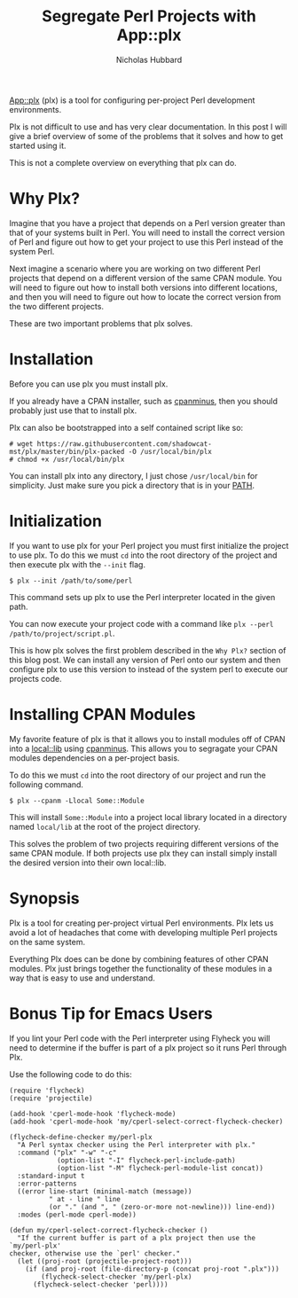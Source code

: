 # -*- mode:org;mode:auto-fill;fill-column:80 -*-
#+title: Segregate Perl Projects with App::plx
#+author: Nicholas Hubbard

[[https://metacpan.org/pod/App::plx][App::plx]] (plx) is a tool for configuring per-project Perl development
environments.

Plx is not difficult to use and has very clear documentation. In this post
I will give a brief overview of some of the problems that it solves and how to
get started using it.

This is not a complete overview on everything that plx can do.

* Why Plx?

Imagine that you have a project that depends on a Perl version greater than that
of your systems built in Perl. You will need to install the correct version of
Perl and figure out how to get your project to use this Perl instead of the
system Perl.

Next imagine a scenario where you are working on two different Perl projects
that depend on a different version of the same CPAN module. You will need to
figure out how to install both versions into different locations, and then you
will need to figure out how to locate the correct version from the two different
projects.

These are two important problems that plx solves.

* Installation

Before you can use plx you must install plx.

If you already have a CPAN installer, such as [[https://metacpan.org/pod/App::cpanminus][cpanminus]], then you should
probably just use that to install plx.

Plx can also be bootstrapped into a self contained script like so:

#+BEGIN_SRC
# wget https://raw.githubusercontent.com/shadowcat-mst/plx/master/bin/plx-packed -O /usr/local/bin/plx
# chmod +x /usr/local/bin/plx
#+END_SRC

You can install plx into any directory, I just chose =/usr/local/bin= for
simplicity. Just make sure you pick a directory that is in your [[https://en.wikipedia.org/wiki/PATH_(variable)][PATH]].

* Initialization

If you want to use plx for your Perl project you must first initialize the
project to use plx. To do this we must =cd= into the root directory of the
project and then execute plx with the =--init= flag.

#+BEGIN_SRC
$ plx --init /path/to/some/perl
#+END_SRC

This command sets up plx to use the Perl interpreter located in the given path.

You can now execute your project code with a command like =plx --perl
/path/to/project/script.pl=.

This is how plx solves the first problem described in the =Why Plx?= section of
this blog post. We can install any version of Perl onto our system and then
configure plx to use this version to instead of the system perl to execute our
projects code.

* Installing CPAN Modules

My favorite feature of plx is that it allows you to install modules off of CPAN
into a [[https://metacpan.org/pod/local::lib][local::lib]] using [[https://metacpan.org/pod/App::cpanminus][cpanminus]]. This allows you to segragate your CPAN
modules dependencies on a per-project basis.

To do this we must =cd= into the root directory of our project and run the
following command.

#+BEGIN_SRC
$ plx --cpanm -Llocal Some::Module
#+END_SRC

This will install =Some::Module= into a project local library located in a
directory named =local/lib= at the root of the project directory.

This solves the problem of two projects requiring different versions of the same
CPAN module. If both projects use plx they can install simply install the
desired version into their own local::lib.

* Synopsis

Plx is a tool for creating per-project virtual Perl environments. Plx lets us
avoid a lot of headaches that come with developing multiple Perl projects on the
same system.

Everything Plx does can be done by combining features of other CPAN modules. Plx
just brings together the functionality of these modules in a way that is easy to
use and understand.

* Bonus Tip for Emacs Users

If you lint your Perl code with the Perl interpreter using Flyheck you will need
to determine if the buffer is part of a plx project so it runs Perl through Plx.

Use the following code to do this:

#+BEGIN_SRC
(require 'flycheck)
(require 'projectile)

(add-hook 'cperl-mode-hook 'flycheck-mode)
(add-hook 'cperl-mode-hook 'my/cperl-select-correct-flycheck-checker)

(flycheck-define-checker my/perl-plx
  "A Perl syntax checker using the Perl interpreter with plx."
  :command ("plx" "-w" "-c"
            (option-list "-I" flycheck-perl-include-path)
            (option-list "-M" flycheck-perl-module-list concat))
  :standard-input t
  :error-patterns
  ((error line-start (minimal-match (message))
          " at - line " line
          (or "." (and ", " (zero-or-more not-newline))) line-end))
  :modes (perl-mode cperl-mode))

(defun my/cperl-select-correct-flycheck-checker ()
  "If the current buffer is part of a plx project then use the `my/perl-plx'
checker, otherwise use the `perl' checker."
  (let ((proj-root (projectile-project-root)))
    (if (and proj-root (file-directory-p (concat proj-root ".plx")))
        (flycheck-select-checker 'my/perl-plx)
      (flycheck-select-checker 'perl))))
#+END_SRC
